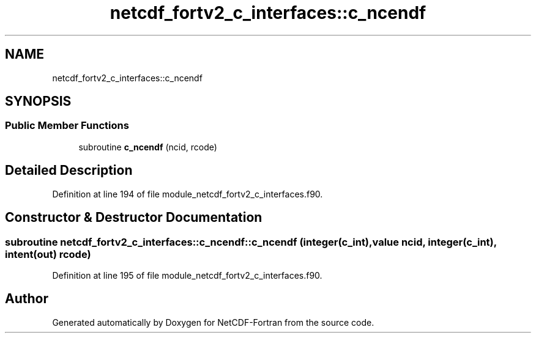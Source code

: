 .TH "netcdf_fortv2_c_interfaces::c_ncendf" 3 "Wed Jan 17 2018" "Version 4.5.0-development" "NetCDF-Fortran" \" -*- nroff -*-
.ad l
.nh
.SH NAME
netcdf_fortv2_c_interfaces::c_ncendf
.SH SYNOPSIS
.br
.PP
.SS "Public Member Functions"

.in +1c
.ti -1c
.RI "subroutine \fBc_ncendf\fP (ncid, rcode)"
.br
.in -1c
.SH "Detailed Description"
.PP 
Definition at line 194 of file module_netcdf_fortv2_c_interfaces\&.f90\&.
.SH "Constructor & Destructor Documentation"
.PP 
.SS "subroutine netcdf_fortv2_c_interfaces::c_ncendf::c_ncendf (integer(c_int), value ncid, integer(c_int), intent(out) rcode)"

.PP
Definition at line 195 of file module_netcdf_fortv2_c_interfaces\&.f90\&.

.SH "Author"
.PP 
Generated automatically by Doxygen for NetCDF-Fortran from the source code\&.
